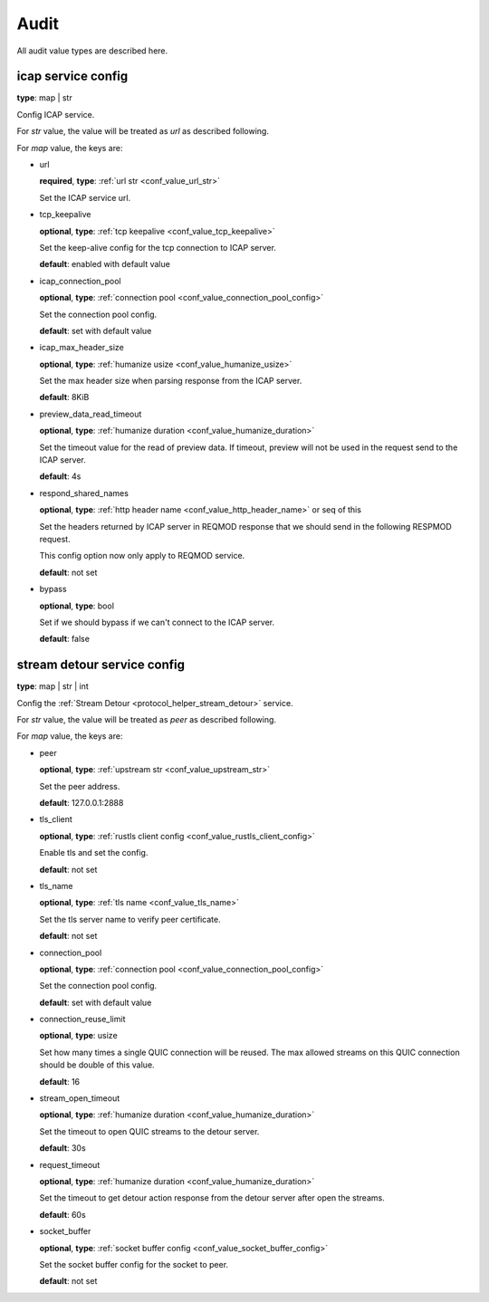 
.. _configure_audit_value_types:

*****
Audit
*****

All audit value types are described here.

.. _conf_value_audit_icap_service_config:

icap service config
===================

**type**: map | str

Config ICAP service.

For *str* value, the value will be treated as *url* as described following.

For *map* value, the keys are:

* url

  **required**, **type**: :ref:`url str <conf_value_url_str>`

  Set the ICAP service url.

* tcp_keepalive

  **optional**, **type**: :ref:`tcp keepalive <conf_value_tcp_keepalive>`

  Set the keep-alive config for the tcp connection to ICAP server.

  **default**: enabled with default value

* icap_connection_pool

  **optional**, **type**: :ref:`connection pool <conf_value_connection_pool_config>`

  Set the connection pool config.

  **default**: set with default value

* icap_max_header_size

  **optional**, **type**: :ref:`humanize usize <conf_value_humanize_usize>`

  Set the max header size when parsing response from the ICAP server.

  **default**: 8KiB

* preview_data_read_timeout

  **optional**, **type**: :ref:`humanize duration <conf_value_humanize_duration>`

  Set the timeout value for the read of preview data.
  If timeout, preview will not be used in the request send to the ICAP server.

  **default**: 4s

* respond_shared_names

  **optional**, **type**: :ref:`http header name <conf_value_http_header_name>` or seq of this

  Set the headers returned by ICAP server in REQMOD response that we should send in the following RESPMOD request.

  This config option now only apply to REQMOD service.

  **default**: not set

  .. versionadded:: 1.7.4

* bypass

  **optional**, **type**: bool

  Set if we should bypass if we can't connect to the ICAP server.

  **default**: false

.. _conf_value_audit_stream_detour_service_config:

stream detour service config
============================

**type**: map | str | int

Config the :ref:`Stream Detour <protocol_helper_stream_detour>` service.

For *str* value, the value will be treated as *peer* as described following.

For *map* value, the keys are:

* peer

  **optional**, **type**: :ref:`upstream str <conf_value_upstream_str>`

  Set the peer address.

  **default**: 127.0.0.1:2888

* tls_client

  **optional**, **type**: :ref:`rustls client config <conf_value_rustls_client_config>`

  Enable tls and set the config.

  **default**: not set

* tls_name

  **optional**, **type**: :ref:`tls name <conf_value_tls_name>`

  Set the tls server name to verify peer certificate.

  **default**: not set

* connection_pool

  **optional**, **type**: :ref:`connection pool <conf_value_connection_pool_config>`

  Set the connection pool config.

  **default**: set with default value

* connection_reuse_limit

  **optional**, **type**: usize

  Set how many times a single QUIC connection will be reused.
  The max allowed streams on this QUIC connection should be double of this value.

  **default**: 16

* stream_open_timeout

  **optional**, **type**: :ref:`humanize duration <conf_value_humanize_duration>`

  Set the timeout to open QUIC streams to the detour server.

  **default**: 30s

* request_timeout

  **optional**, **type**: :ref:`humanize duration <conf_value_humanize_duration>`

  Set the timeout to get detour action response from the detour server after open the streams.

  **default**: 60s

* socket_buffer

  **optional**, **type**: :ref:`socket buffer config <conf_value_socket_buffer_config>`

  Set the socket buffer config for the socket to peer.

  **default**: not set

.. versionadded:: 1.9.8
